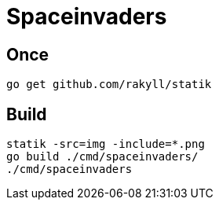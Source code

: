 # Spaceinvaders

## Once

```
go get github.com/rakyll/statik
```

## Build

```
statik -src=img -include=*.png
go build ./cmd/spaceinvaders/
./cmd/spaceinvaders
```